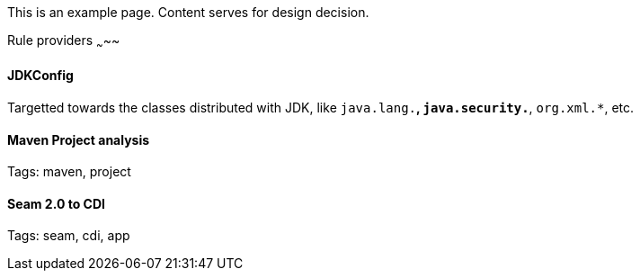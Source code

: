 This is an example page. Content serves for design decision.

Rule providers
~~~~~

JDKConfig
^^^^^^^^^

Targetted towards the classes distributed with JDK, like `java.lang.*`, `java.security.*`, `org.xml.*`, etc.


Maven Project analysis
^^^^^^^^^^^^^^^^^^^^^^

Tags: maven, project

[[seam-2.0-to-cdi]]
Seam 2.0 to CDI
^^^^^^^^^^^^^^^

Tags: seam, cdi, app